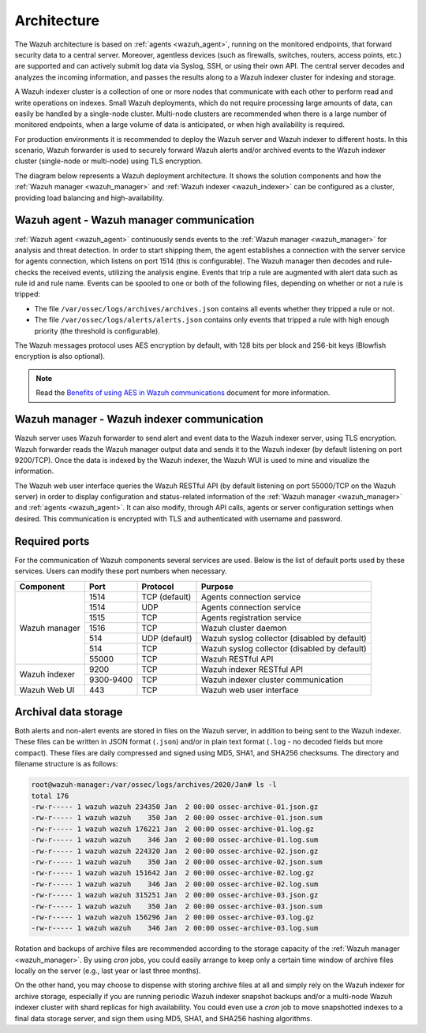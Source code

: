 .. Copyright (C) 2021 Wazuh, Inc.

.. _architecture:

Architecture
============

The Wazuh architecture is based on :ref:`agents <wazuh_agent>`, running on the monitored endpoints, that forward security data to a central server. Moreover, agentless devices (such as firewalls, switches, routers, access points, etc.) are supported and can actively submit log data via Syslog, SSH, or using their own API. The central server decodes and analyzes the incoming information, and passes the results along to a Wazuh indexer cluster for indexing and storage.

A Wazuh indexer cluster is a collection of one or more nodes that communicate with each other to perform read and write operations on indexes. Small Wazuh deployments, which do not require processing large amounts of data, can easily be handled by a single-node cluster. Multi-node clusters are recommended when there is a large number of monitored endpoints, when a large volume of data is anticipated, or when high availability is required.

For production environments it is recommended to deploy the Wazuh server and Wazuh indexer to different hosts. In this scenario, Wazuh forwarder is used to securely forward Wazuh alerts and/or archived events to the Wazuh indexer cluster (single-node or multi-node) using TLS encryption.

The diagram below represents a Wazuh deployment architecture. It shows the solution components and how the :ref:`Wazuh manager <wazuh_manager>` and :ref:`Wazuh indexer <wazuh_indexer>` can be configured as a cluster, providing load balancing and high-availability.

.. image:: ../images/getting_started/deployment.png
    :alt: Wazuh deployment
    :align: center
    :width: 100%

Wazuh agent - Wazuh manager communication
-----------------------------------------

:ref:`Wazuh agent <wazuh_agent>` continuously sends events to the :ref:`Wazuh manager <wazuh_manager>` for analysis and threat detection. In order to start shipping them, the agent establishes a connection with the server service for agents connection, which listens on port 1514 (this is configurable). The Wazuh manager then decodes and rule-checks the received events, utilizing the analysis engine. Events that trip a rule are augmented with alert data such as rule id and rule name. Events can be spooled to one or both of the following files, depending on whether or not a rule is tripped:

- The file ``/var/ossec/logs/archives/archives.json`` contains all events whether they tripped a rule or not.
- The file ``/var/ossec/logs/alerts/alerts.json`` contains only events that tripped a rule with high enough priority (the threshold is configurable).

The Wazuh messages protocol uses AES encryption by default, with 128 bits per block and 256-bit keys (Blowfish encryption is also optional).

.. note:: Read the `Benefits of using AES in Wazuh communications <https://wazuh.com/blog/benefits-of-using-aes-in-our-communications>`_ document for more information.

Wazuh manager - Wazuh indexer communication
-------------------------------------------

Wazuh server uses Wazuh forwarder to send alert and event data to the Wazuh indexer server, using TLS encryption. Wazuh forwarder reads the Wazuh manager output data and sends it to the Wazuh indexer (by default listening on port 9200/TCP). Once the data is indexed by the Wazuh indexer, the Wazuh WUI is used to mine and visualize the information.

The Wazuh web user interface queries the Wazuh RESTful API (by default listening on port 55000/TCP on the Wazuh server) in order to display configuration and status-related information of the :ref:`Wazuh manager <wazuh_manager>` and :ref:`agents <wazuh_agent>`. It can also modify, through API calls, agents or server configuration settings when desired. This communication is encrypted with TLS and authenticated with username and password.

Required ports
--------------

For the communication of Wazuh components several services are used. Below is the list of default ports used by these services. Users can modify these port numbers when necessary.

+---------------+-----------+---------------+----------------------------------------------+
| Component     | Port      | Protocol      | Purpose                                      |
+===============+===========+===============+==============================================+
|               | 1514      | TCP (default) | Agents connection service                    |
+               +-----------+---------------+----------------------------------------------+
|               | 1514      | UDP           | Agents connection service                    |
+               +-----------+---------------+----------------------------------------------+
| Wazuh manager | 1515      | TCP           | Agents registration service                  |
+               +-----------+---------------+----------------------------------------------+
|               | 1516      | TCP           | Wazuh cluster daemon                         |
+               +-----------+---------------+----------------------------------------------+
|               | 514       | UDP (default) | Wazuh syslog collector (disabled by default) |
+               +-----------+---------------+----------------------------------------------+
|               | 514       | TCP           | Wazuh syslog collector (disabled by default) |
+               +-----------+---------------+----------------------------------------------+
|               | 55000     | TCP           | Wazuh RESTful API                            |
+---------------+-----------+---------------+----------------------------------------------+
|               | 9200      | TCP           | Wazuh indexer RESTful API                    |
+ Wazuh indexer +-----------+---------------+----------------------------------------------+
|               | 9300-9400 | TCP           | Wazuh indexer cluster communication          |
+---------------+-----------+---------------+----------------------------------------------+
| Wazuh Web UI  | 443       | TCP           | Wazuh web user interface                     |
+---------------+-----------+---------------+----------------------------------------------+

Archival data storage
---------------------

Both alerts and non-alert events are stored in files on the Wazuh server, in addition to being sent to the Wazuh indexer. These files can be written in JSON format (``.json``) and/or in plain text format (``.log`` - no decoded fields but more compact). These files are daily compressed and signed using MD5, SHA1, and SHA256 checksums. The directory and filename structure is as follows:

.. code-block:: bash

  root@wazuh-manager:/var/ossec/logs/archives/2020/Jan# ls -l
  total 176
  -rw-r----- 1 wazuh wazuh 234350 Jan  2 00:00 ossec-archive-01.json.gz
  -rw-r----- 1 wazuh wazuh    350 Jan  2 00:00 ossec-archive-01.json.sum
  -rw-r----- 1 wazuh wazuh 176221 Jan  2 00:00 ossec-archive-01.log.gz
  -rw-r----- 1 wazuh wazuh    346 Jan  2 00:00 ossec-archive-01.log.sum
  -rw-r----- 1 wazuh wazuh 224320 Jan  2 00:00 ossec-archive-02.json.gz
  -rw-r----- 1 wazuh wazuh    350 Jan  2 00:00 ossec-archive-02.json.sum
  -rw-r----- 1 wazuh wazuh 151642 Jan  2 00:00 ossec-archive-02.log.gz
  -rw-r----- 1 wazuh wazuh    346 Jan  2 00:00 ossec-archive-02.log.sum
  -rw-r----- 1 wazuh wazuh 315251 Jan  2 00:00 ossec-archive-03.json.gz
  -rw-r----- 1 wazuh wazuh    350 Jan  2 00:00 ossec-archive-03.json.sum
  -rw-r----- 1 wazuh wazuh 156296 Jan  2 00:00 ossec-archive-03.log.gz
  -rw-r----- 1 wazuh wazuh    346 Jan  2 00:00 ossec-archive-03.log.sum

Rotation and backups of archive files are recommended according to the storage capacity of the :ref:`Wazuh manager <wazuh_manager>`. By using *cron* jobs, you could easily arrange to keep only a certain time window of archive files locally on the server (e.g., last year or last three months).

On the other hand, you may choose to dispense with storing archive files at all and simply rely on the Wazuh indexer for archive storage, especially if you are running periodic Wazuh indexer snapshot backups and/or a multi-node Wazuh indexer cluster with shard replicas for high availability. You could even use a *cron* job to move snapshotted indexes to a final data storage server, and sign them using MD5, SHA1, and SHA256 hashing algorithms.
